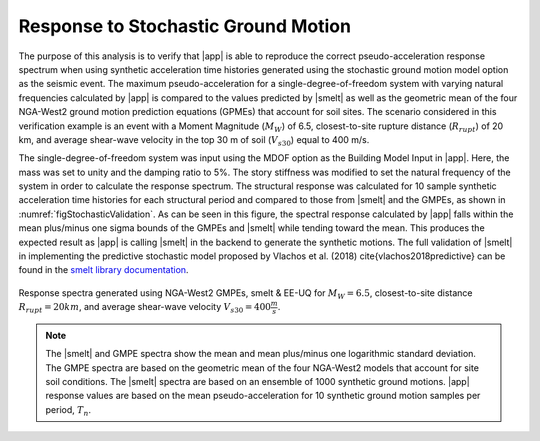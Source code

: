 .. _lblResponseSpectrum:

Response to Stochastic Ground Motion
------------------------------------

The purpose of this analysis is to verify that |app| is able
to reproduce the correct pseudo-acceleration response spectrum when
using synthetic acceleration time histories generated using the
stochastic ground motion model option as the seismic event. The maximum
pseudo-acceleration for a single-degree-of-freedom system with varying
natural frequencies calculated by |app| is compared to the
values predicted by |smelt| as well as the geometric mean
of the four NGA-West2 ground motion prediction equations (GPMEs)
that account for soil sites. The scenario considered in this verification
example is an event with a Moment Magnitude (:math:`M_W`) of 6.5, closest-to-site
rupture distance (:math:`R_{rupt}`) of 20 km, and average shear-wave velocity in the top
30 m of soil (:math:`V_{s30}`) equal to 400 m/s.

The single-degree-of-freedom system was input using the MDOF option as
the Building Model Input in |app|. Here, the mass was set to
unity and the damping ratio to 5%. The story stiffness was modified
to set the natural frequency of the system in order to calculate the
response spectrum. The structural response was calculated for 10
sample synthetic acceleration time histories for each structural
period and compared to those from |smelt| and the GMPEs, as
shown in :numref:`figStochasticValidation`. As can be seen in this
figure, the spectral response calculated by |app| falls
within the mean plus/minus one sigma bounds of the GMPEs and
|smelt| while tending toward the mean. This produces the
expected result as |app| is calling |smelt| in the
backend to generate the synthetic motions. The full validation of
|smelt| in implementing the predictive stochastic model
proposed by Vlachos et al. (2018) \cite{vlachos2018predictive} can be
found in the `smelt library documentation <https://github.com/NHERI-SimCenter/smelt>`_.

.. _figStochasticValidation:

.. figure:: figures/M65R20V400.png
   :align: center
   :figclass: align-center

   Response spectra generated using NGA-West2 GMPEs, smelt & EE-UQ for :math:`M_W = 6.5`, closest-to-site distance :math:`R_{rupt} = 20km`, and average shear-wave velocity :math:`V_{s30} = 400 \frac{m}{s}`. 

.. note::

   The |smelt| and GMPE spectra show the mean and mean plus/minus one logarithmic standard deviation. The GMPE spectra are based on the geometric mean of the four NGA-West2 models that account for site soil conditions. The |smelt| spectra are based on an ensemble of 1000 synthetic ground motions. |app| response values are based on the mean pseudo-acceleration for 10 synthetic ground motion samples per period, :math:`T_n`.


